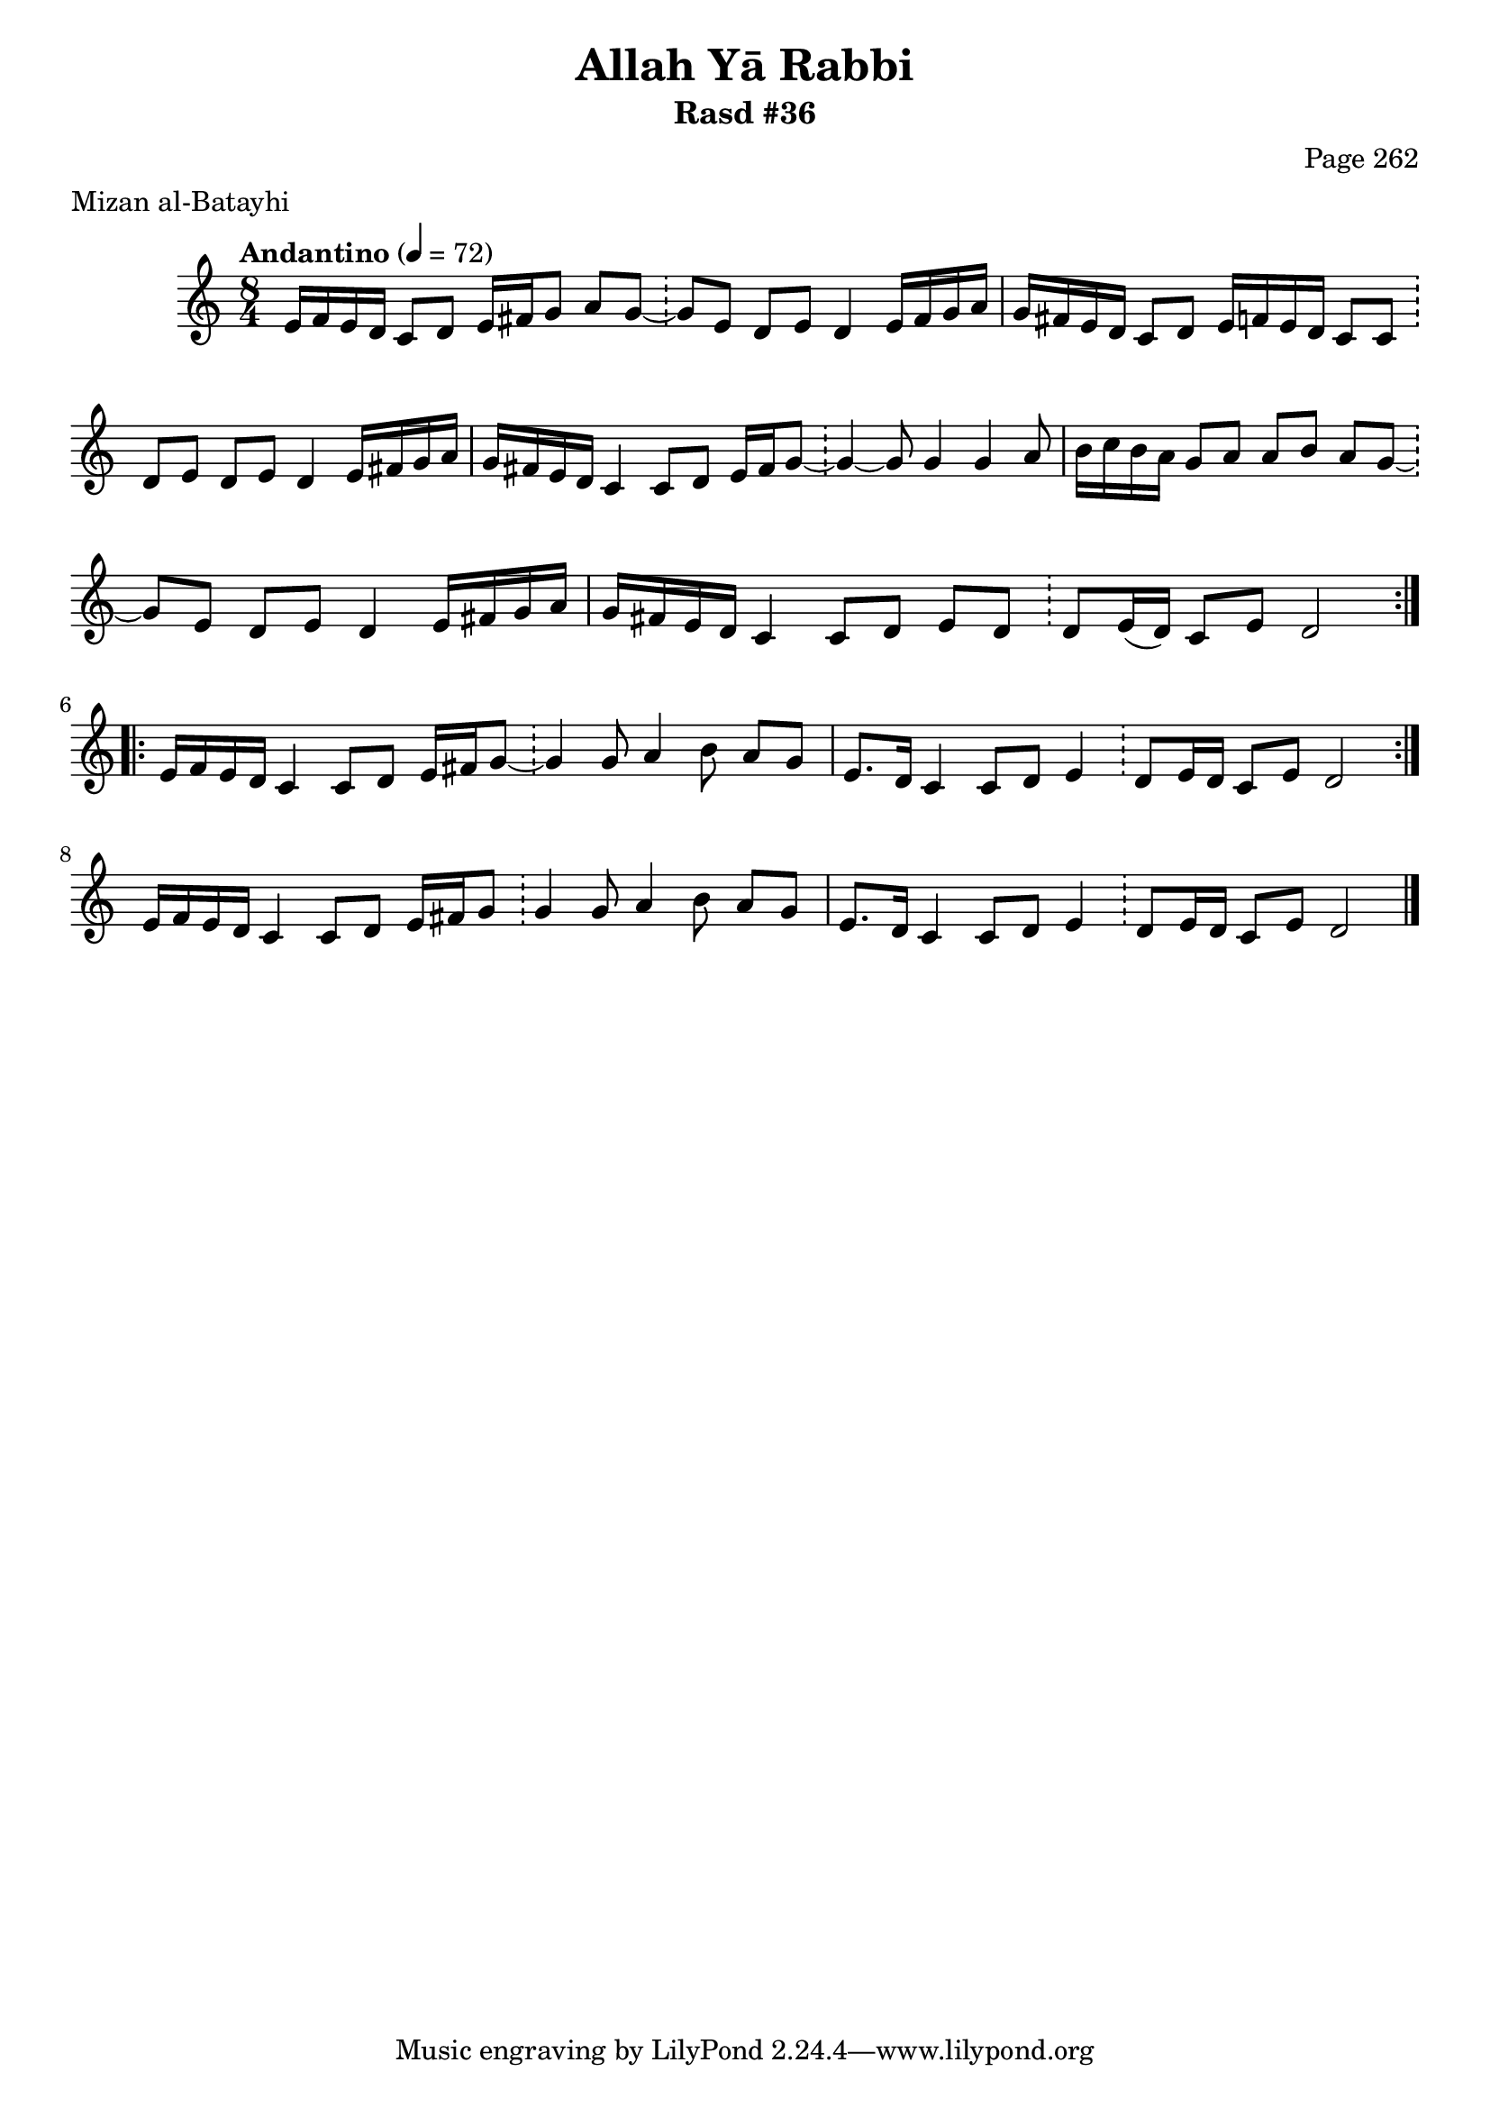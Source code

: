\version "2.18.2"

\header {
	title = "Allah Yā Rabbi"
	subtitle = "Rasd #36"
	composer = "Page 262"
	meter = "Mizan al-Batayhi"
}

% VARIABLES

db = \bar "!"
dc = \markup { \right-align { \italic { "D.C. al Fine" } } }
ds = \markup { \right-align { \italic { "D.S. al Fine" } } }
dsalcoda = \markup { \right-align { \italic { "D.S. al Coda" } } }
fine = \markup { \italic { "Fine" } }
incomplete = \markup { \right-align "Incomplete: missing pages in scan. Following number is likely also missing" }
continue = \markup { \right-align "Continue..." }
segno = \markup { \musicglyph #"scripts.segno" }
coda = \markup { \musicglyph #"scripts.coda" }
error = \markup { { "Wrong number of beats in score" } }

% TRANSCRIPTION

\relative d' {
	\clef "treble"
	\key c \major
	\time 8/4
		\set Timing.beamExceptions = #'()
		\set Timing.baseMoment = #(ly:make-moment 1/4)
		\set Timing.beatStructure = #'(1 1 1 1 1 1 1 1)
	\tempo "Andantino" 4 = 72

	\repeat volta 2 {
		e16 f e d c8 d e16 fis g8 a g~ \db g e d e d4 e16 fis g a |
		g fis e d c8 d e16 f e d c8 c \db d e d e d4 e16 fis g a |
		g fis e d c4 c8 d e16 fis g8~ \db g4~ g8 g4 g a8 |
		b16 c b a g8 a a b a g~ \db g e d e d4 e16 fis g a |
		g fis e d c4 c8 d e d \db d e16( d) c8 e d2
	}

	\repeat volta 2 {
		e16 f e d c4 c8 d e16 fis g8~ \db g4 g8 a4 b8 a g |
		e8. d16 c4 c8 d e4 \db d8 e16 d c8 e d2 |
	}

	e16 f e d c4 c8 d e16 fis g8 \db g4 g8 a4 b8 a g |
	e8. d16 c4 c8 d e4 \db d8 e16 d c8 e d2 \bar "|."
}
